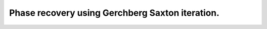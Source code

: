 Phase recovery using Gerchberg Saxton iteration.
------------------------------------------------

.. plot:: ./Examples/PhaseRecovery/PhaseRecovery.py
